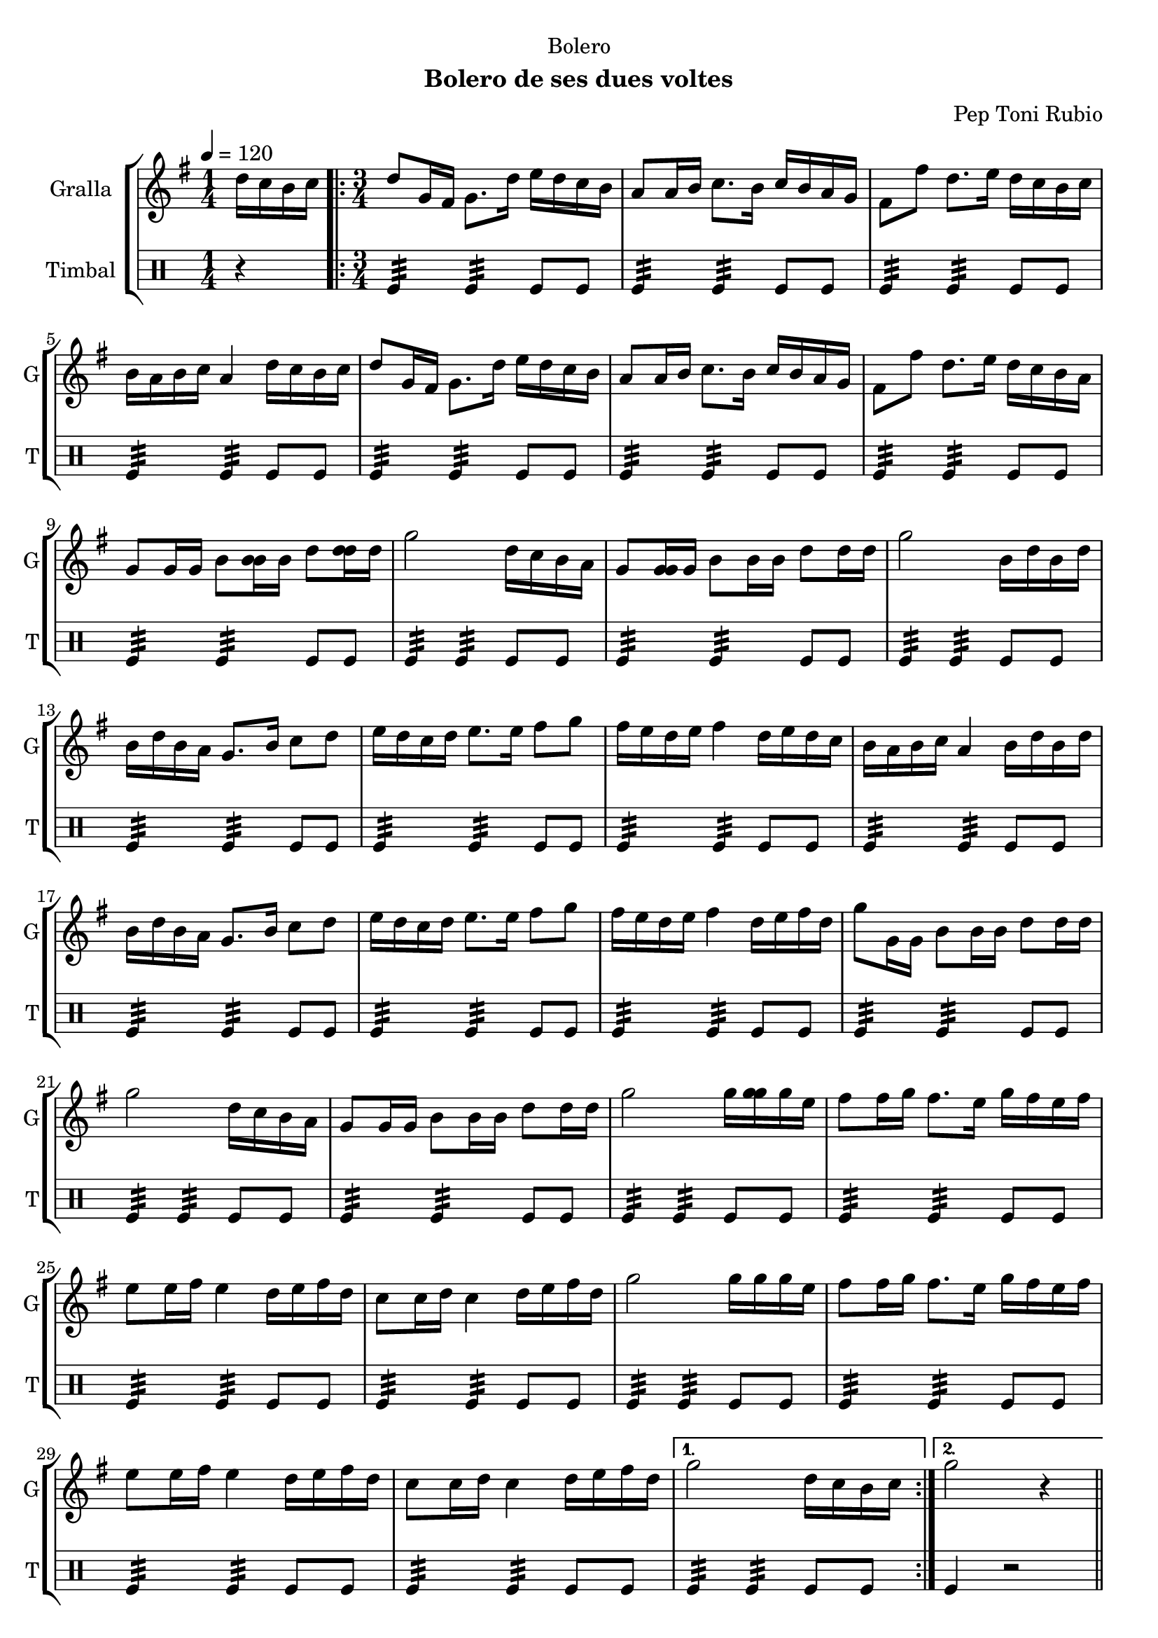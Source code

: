 \version "2.22.1"

\header {
  dedication="Bolero"
  title=""
  subtitle="Bolero de ses dues voltes"
  subsubtitle=""
  poet=""
  meter=""
  piece=""
  composer="Pep Toni Rubio"
  arranger=""
  opus=""
  instrument=""
  copyright=""
  tagline=""
}

liniaroAa =
\relative d''
{
  \tempo 4=120
  \clef treble
  \key g \major
  \time 1/4
  d16 c b c  |
  \time 3/4   \repeat volta 2 { d8 g,16 fis g8. d'16 e d c b  |
  a8 a16 b c8. b16 c b a g  |
  fis8 fis' d8. e16 d c b c  |
  %05
  b16 a b c a4 d16 c b c  |
  d8 g,16 fis g8. d'16 e d c b  |
  a8 a16 b c8. b16 c b a g  |
  fis8 fis' d8. e16 d c b a  |
  g8 g16 g b8 <b b>16 b d8 <d d>16 d  |
  %10
  g2 d16 c b a  |
  g8 <g g>16 g b8 b16 b d8 d16 d  |
  g2 b,16 d b d  |
  b16 d b a g8. b16 c8 d  |
  e16 d c d e8. e16 fis8 g  |
  %15
  fis16 e d e fis4 d16 e d c  |
  b16 a b c a4 b16 d b d  |
  b16 d b a g8. b16 c8 d  |
  e16 d c d e8. e16 fis8 g  |
  fis16 e d e fis4 d16 e fis d  |
  %20
  g8 g,16 g b8 b16 b d8 d16 d  |
  g2 d16 c b a  |
  g8 g16 g b8 b16 b d8 d16 d  |
  g2 g16 <g g> g e  |
  fis8 fis16 g fis8. e16 g fis e fis  |
  %25
  e8 e16 fis e4 d16 e fis d  |
  c8 c16 d c4 d16 e fis d  |
  g2 g16 g g e  |
  fis8 fis16 g fis8. e16 g fis e fis  |
  e8 e16 fis e4 d16 e fis d  |
  %30
  c8 c16 d c4 d16 e fis d }
  \alternative { { g2 d16 c b c }
  { g'2 r4 } } \bar "||" % kompletite
}

liniaroAb =
\drummode
{
  \tempo 4=120
  \time 1/4
  r4  |
  \time 3/4   \repeat volta 2 { tomfl4:32 tomfl:32 tomfl8 tomfl  |
  tomfl4:32 tomfl:32 tomfl8 tomfl  |
  tomfl4:32 tomfl:32 tomfl8 tomfl  |
  %05
  tomfl4:32 tomfl:32 tomfl8 tomfl  |
  tomfl4:32 tomfl:32 tomfl8 tomfl  |
  tomfl4:32 tomfl:32 tomfl8 tomfl  |
  tomfl4:32 tomfl:32 tomfl8 tomfl  |
  tomfl4:32 tomfl:32 tomfl8 tomfl  |
  %10
  tomfl4:32 tomfl:32 tomfl8 tomfl  |
  tomfl4:32 tomfl:32 tomfl8 tomfl  |
  tomfl4:32 tomfl:32 tomfl8 tomfl  |
  tomfl4:32 tomfl:32 tomfl8 tomfl  |
  tomfl4:32 tomfl:32 tomfl8 tomfl  |
  %15
  tomfl4:32 tomfl:32 tomfl8 tomfl  |
  tomfl4:32 tomfl:32 tomfl8 tomfl  |
  tomfl4:32 tomfl:32 tomfl8 tomfl  |
  tomfl4:32 tomfl:32 tomfl8 tomfl  |
  tomfl4:32 tomfl:32 tomfl8 tomfl  |
  %20
  tomfl4:32 tomfl:32 tomfl8 tomfl  |
  tomfl4:32 tomfl:32 tomfl8 tomfl  |
  tomfl4:32 tomfl:32 tomfl8 tomfl  |
  tomfl4:32 tomfl:32 tomfl8 tomfl  |
  tomfl4:32 tomfl:32 tomfl8 tomfl  |
  %25
  tomfl4:32 tomfl:32 tomfl8 tomfl  |
  tomfl4:32 tomfl:32 tomfl8 tomfl  |
  tomfl4:32 tomfl:32 tomfl8 tomfl  |
  tomfl4:32 tomfl:32 tomfl8 tomfl  |
  tomfl4:32 tomfl:32 tomfl8 tomfl  |
  %30
  tomfl4:32 tomfl:32 tomfl8 tomfl }
  \alternative { { tomfl4:32 tomfl:32 tomfl8 tomfl }
  { tomfl4 r2 } } \bar "||" % kompletite
}

\bookpart {
  \score {
    \new StaffGroup {
      \override Score.RehearsalMark #'self-alignment-X = #LEFT
      <<
        \new Staff \with {instrumentName = #"Gralla" shortInstrumentName = #"G"} \liniaroAa
        \new DrumStaff \with {instrumentName = #"Timbal" shortInstrumentName = #"T"} \liniaroAb
      >>
    }
    \layout {}
  }
  \score { \unfoldRepeats
    \new StaffGroup {
      \override Score.RehearsalMark #'self-alignment-X = #LEFT
      <<
        \new Staff \with {instrumentName = #"Gralla" shortInstrumentName = #"G"} \liniaroAa
        \new DrumStaff \with {instrumentName = #"Timbal" shortInstrumentName = #"T"} \liniaroAb
      >>
    }
    \midi {
      \set Staff.midiInstrument = "oboe"
      \set DrumStaff.midiInstrument = "drums"
    }
  }
}

\bookpart {
  \header {instrument="Gralla"}
  \score {
    \new StaffGroup {
      \override Score.RehearsalMark #'self-alignment-X = #LEFT
      <<
        \new Staff \liniaroAa
      >>
    }
    \layout {}
  }
  \score { \unfoldRepeats
    \new StaffGroup {
      \override Score.RehearsalMark #'self-alignment-X = #LEFT
      <<
        \new Staff \liniaroAa
      >>
    }
    \midi {
      \set Staff.midiInstrument = "oboe"
      \set DrumStaff.midiInstrument = "drums"
    }
  }
}

\bookpart {
  \header {instrument="Timbal"}
  \score {
    \new StaffGroup {
      \override Score.RehearsalMark #'self-alignment-X = #LEFT
      <<
        \new DrumStaff \liniaroAb
      >>
    }
    \layout {}
  }
  \score { \unfoldRepeats
    \new StaffGroup {
      \override Score.RehearsalMark #'self-alignment-X = #LEFT
      <<
        \new DrumStaff \liniaroAb
      >>
    }
    \midi {
      \set Staff.midiInstrument = "oboe"
      \set DrumStaff.midiInstrument = "drums"
    }
  }
}

